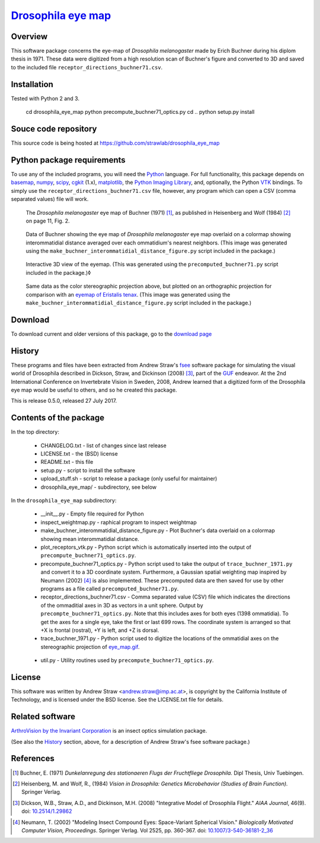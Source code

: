 =======================
 `Drosophila eye map`_
=======================

.. _drosophila eye map: http://code.astraw.com/drosophila_eye_map

Overview
========

This software package concerns the eye-map of `Drosophila
melanogaster` made by Erich Buchner during his diplom thesis in
1971. These data were digitized from a high resolution scan of
Buchner's figure and converted to 3D and saved to the included file
``receptor_directions_buchner71.csv``.

Installation
============

Tested with Python 2 and 3.

    cd drosophila_eye_map
    python precompute_buchner71_optics.py
    cd ..
    python setup.py install

Souce code repository
=====================

This source code is being hosted at
https://github.com/strawlab/drosophila_eye_map

Python package requirements
===========================

To use any of the included programs, you will need the Python_
language. For full functionality, this package depends on basemap_,
numpy_, scipy_, cgkit_ (1.x), matplotlib_, the `Python Imaging
Library`_, and, optionally, the Python VTK_ bindings. To simply use
the ``receptor_directions_buchner71.csv`` file, however, any program
which can open a CSV (comma separated values) file will work.

.. _Python: http://www.python.org/
.. _basemap: http://sourceforge.net/project/showfiles.php?group_id=80706&package_id=142792
.. _numpy: http://sourceforge.net/project/showfiles.php?group_id=1369&package_id=175103
.. _scipy: http://scipy.org/
.. _cgkit: http://sourceforge.net/project/showfiles.php?group_id=50475&package_id=44077&release_id=274256
.. _matplotlib: http://matplotlib.sourceforge.net/
.. _Python Imaging Library: http://www.pythonware.com/products/pil/
.. _VTK: http://www.vtk.org/

.. figure:: http://code.astraw.com/drosophila_eye_map/download/eye_map_small.gif
    :alt: Drosophila eye map
    :width: 400
    :height: 278
    :target: http://code.astraw.com/drosophila_eye_map/download/eye_map.gif

    The `Drosophila melanogaster` eye map of Buchner (1971) [#Buchner]_, as
    published in Heisenberg and Wolf (1984) [#Heisenberg]_ on page 11, Fig. 2.

.. figure:: http://code.astraw.com/drosophila_eye_map/download/interommatidial_distance_small.gif
   :alt: Drosophila eye map with interommatidial distance
   :width: 400
   :height: 300
   :target: http://code.astraw.com/drosophila_eye_map/download/interommatidial_distance.png

   Data of Buchner showing the eye map of `Drosophila melanogaster`
   eye map overlaid on a colormap showing interommatidial distance
   averaged over each ommatidium's nearest neighbors. (This image was
   generated using the
   ``make_buchner_interommatidial_distance_figure.py`` script included
   in the package.)

.. figure:: drosophila_eye_map2.gif
   :alt: Drosophila eye map
   :width: 475
   :height: 436

   Interactive 3D view of the eyemap. (This was generated using the
   ``precomputed_buchner71.py`` script included in the package.)◊

.. figure:: http://code.astraw.com/drosophila_eye_map/download/interommatidial_distance_ortho_small.gif
   :alt: Orthographic projection Drosophila eye map with interommatidial distance
   :width: 285
   :height: 300
   :target: http://code.astraw.com/drosophila_eye_map/download/interommatidial_distance_ortho.png

   Same data as the color stereographic projection above, but plotted
   on an orthographic projection for comparison with an `eyemap of
   Eristalis tenax`_.  (This image was generated using the
   ``make_buchner_interommatidial_distance_figure.py`` script included in
   the package.)

.. _eyemap of Eristalis tenax: http://jeb.biologists.org/cgi/content/full/209/21/4339/FIG1

Download
========

To download current and older versions of this package, go to the
`download page`_

.. _download page: http://code.astraw.com/drosophila_eye_map/download

History
=======

These programs and files have been extracted from Andrew Straw's `fsee
<https://github.com/strawlab/fsee>`_ software package for simulating
the visual world of Drosophila described in Dickson, Straw, and
Dickinson (2008) [#Dickson]_, part of the `GUF
<http://strawlab.org/2011/03/23/grand-unified-fly.html>`_ endeavor. At
the 2nd International Conference on Invertebrate Vision in Sweden,
2008, Andrew learned that a digitized form of the Drosophila eye map
would be useful to others, and so he created this package.

This is release 0.5.0, released 27 July 2017.

Contents of the package
=======================

In the top directory:

 * CHANGELOG.txt - list of changes since last release

 * LICENSE.txt - the (BSD) license

 * README.txt - this file

 * setup.py - script to install the software

 * upload_stuff.sh - script to release a package (only useful for
   maintainer)

 * drosophila_eye_map/ - subdirectory, see below

In the ``drosophila_eye_map`` subdirectory:

 * __init__.py - Empty file required for Python

 * inspect_weightmap.py - raphical program to inspect weightmap

 * make_buchner_interommatidial_distance_figure.py - Plot
   Buchner's data overlaid on a colormap showing mean interommatidial
   distance.

 * plot_receptors_vtk.py - Python script which is automatically
   inserted into the output of ``precompute_buchner71_optics.py``.

 * precompute_buchner71_optics.py - Python script used to take the
   output of ``trace_buchner_1971.py`` and convert it to a 3D
   coordinate system. Furthermore, a Gaussian spatial weighting map
   inspired by Neumann (2002) [#Neumann]_ is also implemented. These
   precomputed data are then saved for use by other programs as a file
   called ``precomputed_buchner71.py``.

 * receptor_directions_buchner71.csv - Comma separated value (CSV)
   file which indicates the directions of the ommaditial axes in 3D as
   vectors in a unit sphere. Output by
   ``precompte_buchner71_optics.py``. Note that this includes axes for
   both eyes (1398 ommatidia). To get the axes for a single eye, take
   the first or last 699 rows. The coordinate system is arranged so
   that +X is frontal (rostral), +Y is left, and +Z is dorsal.

 * trace_buchner_1971.py - Python script used to digitize the
   locations of the ommatidial axes on the stereographic projection of
   eye_map.gif__.

__ http://code.astraw.com/drosophila_eye_map/download/eye_map.gif

 * util.py - Utility routines used by
   ``precompute_buchner71_optics.py``.

License
=======

This software was written by Andrew Straw <andrew.straw@imp.ac.at>, is
copyright by the California Institute of Technology, and is licensed
under the BSD license. See the LICENSE.txt file for details.

Related software
================

`ArthroVision by the Invariant Corporation`_ is an insect optics
simulation package.

.. _ArthroVision by the Invariant Corporation: http://www.invariant-corp.com/arthrovision/

(See also the `History`_ section, above, for a description of Andrew
Straw's fsee software package.)

References
==========

.. [#Buchner] Buchner, E. (1971) `Dunkelanregung des stationaeren Flugs der Fruchtfliege Drosophila.` Dipl Thesis, Univ Tuebingen.

.. [#Heisenberg] Heisenberg, M. and Wolf, R., (1984) `Vision in Drosophila: Genetics Microbehavior (Studies of Brain Function).` Springer Verlag.

.. [#Dickson] Dickson, W.B., Straw, A.D., and Dickinson, M.H. (2008) "Integrative Model of Drosophila Flight." `AIAA Journal`, 46(9).  doi: `10.2514/1.29862`_

.. _10.2514/1.29862: http://dx.doi.org/10.2514/1.29862

.. [#Neumann] Neumann, T. (2002) "Modeling Insect Compound Eyes: Space-Variant Spherical Vision." `Biologically Motivated Computer Vision, Proceedings`. Springer Verlag. Vol 2525, pp. 360-367. doi: `10.1007/3-540-36181-2_36`_

.. _10.1007/3-540-36181-2_36: http://dx.doi.org/10.1007/3-540-36181-2_36
